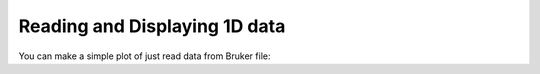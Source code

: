 Reading and Displaying 1D data
==============================

You can make a simple plot of just read data from Bruker file:

.. plot:: api/examples/proc1D_1.py
   :include-source:

